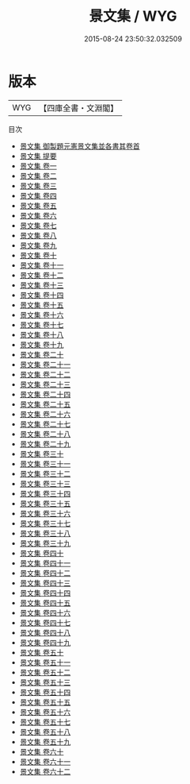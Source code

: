 #+TITLE: 景文集 / WYG
#+DATE: 2015-08-24 23:50:32.032509
* 版本
 |       WYG|【四庫全書・文淵閣】|
目次
 - [[file:KR4d0021_000.txt::000-1a][景文集 御製題元憲景文集並各書其卷首]]
 - [[file:KR4d0021_000.txt::000-3a][景文集 提要]]
 - [[file:KR4d0021_001.txt::001-1a][景文集 卷一]]
 - [[file:KR4d0021_002.txt::002-1a][景文集 卷二]]
 - [[file:KR4d0021_003.txt::003-1a][景文集 卷三]]
 - [[file:KR4d0021_004.txt::004-1a][景文集 卷四]]
 - [[file:KR4d0021_005.txt::005-1a][景文集 卷五]]
 - [[file:KR4d0021_006.txt::006-1a][景文集 卷六]]
 - [[file:KR4d0021_007.txt::007-1a][景文集 卷七]]
 - [[file:KR4d0021_008.txt::008-1a][景文集 卷八]]
 - [[file:KR4d0021_009.txt::009-1a][景文集 卷九]]
 - [[file:KR4d0021_010.txt::010-1a][景文集 卷十]]
 - [[file:KR4d0021_011.txt::011-1a][景文集 卷十一]]
 - [[file:KR4d0021_012.txt::012-1a][景文集 卷十二]]
 - [[file:KR4d0021_013.txt::013-1a][景文集 卷十三]]
 - [[file:KR4d0021_014.txt::014-1a][景文集 卷十四]]
 - [[file:KR4d0021_015.txt::015-1a][景文集 卷十五]]
 - [[file:KR4d0021_016.txt::016-1a][景文集 卷十六]]
 - [[file:KR4d0021_017.txt::017-1a][景文集 卷十七]]
 - [[file:KR4d0021_018.txt::018-1a][景文集 卷十八]]
 - [[file:KR4d0021_019.txt::019-1a][景文集 卷十九]]
 - [[file:KR4d0021_020.txt::020-1a][景文集 卷二十]]
 - [[file:KR4d0021_021.txt::021-1a][景文集 卷二十一]]
 - [[file:KR4d0021_022.txt::022-1a][景文集 卷二十二]]
 - [[file:KR4d0021_023.txt::023-1a][景文集 卷二十三]]
 - [[file:KR4d0021_024.txt::024-1a][景文集 卷二十四]]
 - [[file:KR4d0021_025.txt::025-1a][景文集 卷二十五]]
 - [[file:KR4d0021_026.txt::026-1a][景文集 卷二十六]]
 - [[file:KR4d0021_027.txt::027-1a][景文集 卷二十七]]
 - [[file:KR4d0021_028.txt::028-1a][景文集 卷二十八]]
 - [[file:KR4d0021_029.txt::029-1a][景文集 卷二十九]]
 - [[file:KR4d0021_030.txt::030-1a][景文集 卷三十]]
 - [[file:KR4d0021_031.txt::031-1a][景文集 卷三十一]]
 - [[file:KR4d0021_032.txt::032-1a][景文集 卷三十二]]
 - [[file:KR4d0021_033.txt::033-1a][景文集 卷三十三]]
 - [[file:KR4d0021_034.txt::034-1a][景文集 卷三十四]]
 - [[file:KR4d0021_035.txt::035-1a][景文集 卷三十五]]
 - [[file:KR4d0021_036.txt::036-1a][景文集 卷三十六]]
 - [[file:KR4d0021_037.txt::037-1a][景文集 卷三十七]]
 - [[file:KR4d0021_038.txt::038-1a][景文集 卷三十八]]
 - [[file:KR4d0021_039.txt::039-1a][景文集 卷三十九]]
 - [[file:KR4d0021_040.txt::040-1a][景文集 卷四十]]
 - [[file:KR4d0021_041.txt::041-1a][景文集 卷四十一]]
 - [[file:KR4d0021_042.txt::042-1a][景文集 卷四十二]]
 - [[file:KR4d0021_043.txt::043-1a][景文集 卷四十三]]
 - [[file:KR4d0021_044.txt::044-1a][景文集 卷四十四]]
 - [[file:KR4d0021_045.txt::045-1a][景文集 卷四十五]]
 - [[file:KR4d0021_046.txt::046-1a][景文集 卷四十六]]
 - [[file:KR4d0021_047.txt::047-1a][景文集 卷四十七]]
 - [[file:KR4d0021_048.txt::048-1a][景文集 卷四十八]]
 - [[file:KR4d0021_049.txt::049-1a][景文集 卷四十九]]
 - [[file:KR4d0021_050.txt::050-1a][景文集 卷五十]]
 - [[file:KR4d0021_051.txt::051-1a][景文集 卷五十一]]
 - [[file:KR4d0021_052.txt::052-1a][景文集 卷五十二]]
 - [[file:KR4d0021_053.txt::053-1a][景文集 卷五十三]]
 - [[file:KR4d0021_054.txt::054-1a][景文集 卷五十四]]
 - [[file:KR4d0021_055.txt::055-1a][景文集 卷五十五]]
 - [[file:KR4d0021_056.txt::056-1a][景文集 卷五十六]]
 - [[file:KR4d0021_057.txt::057-1a][景文集 卷五十七]]
 - [[file:KR4d0021_058.txt::058-1a][景文集 卷五十八]]
 - [[file:KR4d0021_059.txt::059-1a][景文集 卷五十九]]
 - [[file:KR4d0021_060.txt::060-1a][景文集 卷六十]]
 - [[file:KR4d0021_061.txt::061-1a][景文集 卷六十一]]
 - [[file:KR4d0021_062.txt::062-1a][景文集 卷六十二]]
